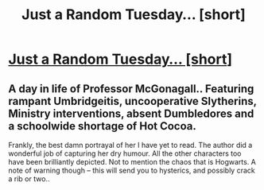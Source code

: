 #+TITLE: Just a Random Tuesday… [short]

* [[https://www.fanfiction.net/s/3124159/1/Just-a-Random-Tuesday][Just a Random Tuesday… [short]]]
:PROPERTIES:
:Author: _brightwing
:Score: 2
:DateUnix: 1400432293.0
:DateShort: 2014-May-18
:FlairText: Promotion
:END:

** A day in life of Professor McGonagall.. Featuring rampant Umbridgeitis, uncooperative Slytherins, Ministry interventions, absent Dumbledores and a schoolwide shortage of Hot Cocoa.

Frankly, the best damn portrayal of her I have yet to read. The author did a wonderful job of capturing her dry humour. All the other characters too have been brilliantly depicted. Not to mention the chaos that is Hogwarts. A note of warning though -- this will send you to hysterics, and possibly crack a rib or two..
:PROPERTIES:
:Author: _brightwing
:Score: 2
:DateUnix: 1400432315.0
:DateShort: 2014-May-18
:END:
